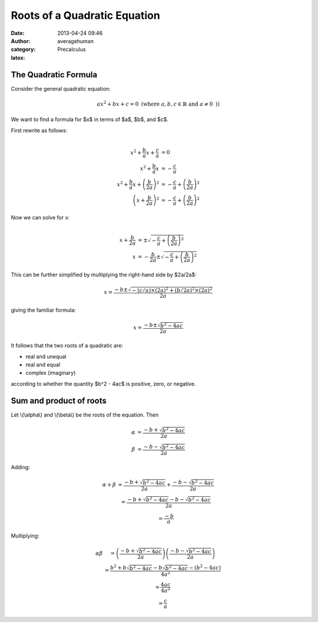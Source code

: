 
Roots of a Quadratic Equation
=============================

:date: 2013-04-24 09:46
:author: averagehuman
:category: Precalculus
:latex:

The Quadratic Formula
---------------------

Consider the general quadratic equation:

.. math::

    ax^2 + bx + c = 0 \text{ (where } a, b, c \in \mathbb{R} \text { and } a \neq 0 \text{ )})

We want to find a formula for $x$ in terms of $a$, $b$, and $c$.

First rewrite as follows:

.. math::

    \begin{array}{rlr}
    \\
    x^2 + \frac{b}{a}x + \frac{c}{a} &= 0 \\
    x^2 + \frac{b}{a}x &= -\frac{c}{a} \\
    x^2 + \frac{b}{a}x + \left(\frac{b}{2a}\right)^2 &= -\frac{c}{a} + \left(\frac{b}{2a}\right)^2 \\
    \left(x + \frac{b}{2a}\right)^2 &= -\frac{c}{a} + \left(\frac{b}{2a}\right)^2
    \end{array}

Now we can solve for x:

.. math::

    \begin{array}{rlr}
    \\
    x + \frac{b}{2a} &= \pm \sqrt{-\frac{c}{a} + \left(\frac{b}{2a}\right)^2}\\
    x &= -\frac{b}{2a} \pm \sqrt{-\frac{c}{a} + \left(\frac{b}{2a}\right)^2}
    \end{array}

This can be further simplified by multiplying the right-hand side by $2a/2a$:

.. math::

    x = \frac{-b \pm \sqrt{-(c/a) \times (2a)^2 + (b/2a)^2 \times (2a)^2}}{2a}

giving the familiar formula:

.. container:: panel highlight

    .. math::

        x = \dfrac{-b \pm \sqrt{b^2 - 4ac}}{2a}

It follows that the two roots of a quadratic are:

+ real and unequal
+ real and equal
+ complex (imaginary)

according to whether the quantity $b^2 - 4ac$ is positive, zero, or negative.

Sum and product of roots
------------------------

Let \\(\\alpha\\) and \\(\\beta\\) be the roots of the equation. Then

.. math::

    \begin{array}
    \\
    \alpha &= \frac{-b + \sqrt{b^2 - 4ac}}{2a} \\
    \beta &= \frac{-b - \sqrt{b^2 - 4ac}}{2a}
    \end{array}

Adding:

.. math::

    \begin{array}
    \\
    \alpha + \beta &= \frac{-b + \sqrt{b^2 - 4ac}}{2a} + \frac{-b - \sqrt{b^2 - 4ac}}{2a} \\
    &= \frac{-b + \sqrt{b^2 - 4ac} -b - \sqrt{b^2 - 4ac}}{2a} \\
    &= \frac{-b}{a}
    \end{array}

Multiplying:

.. math::

    \begin{array}
    \\
    \alpha\beta &= \left(\frac{-b + \sqrt{b^2 - 4ac}}{2a} \right)\left(\frac{-b - \sqrt{b^2 - 4ac}}{2a} \right) \\
    &= \frac{b^2 + b\sqrt{b^2 - 4ac} - b\sqrt{b^2 - 4ac} - (b^2 - 4ac)}{4a^2} \\
    &= \frac{4ac}{4a^2} \\
    &= \frac{c}{a}
    \end{array}


